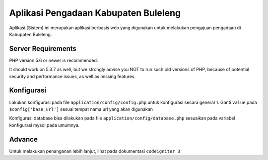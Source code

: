 ###################
Aplikasi Pengadaan Kabupaten Buleleng
###################

Aplikasi (Sistem) ini merupakan aplikasi berbasis web yang digunakan untuk melakukan pengajuan pengadaan di Kabupaten Buleleng.


*******************
Server Requirements
*******************

PHP version 5.6 or newer is recommended.

It should work on 5.3.7 as well, but we strongly advise you NOT to run
such old versions of PHP, because of potential security and performance
issues, as well as missing features.


*******************
Konfigurasi
*******************

Lakukan konfigurasi pada file ``application/config/config.php`` untuk konfigurasi secara general
1. Ganti ``value`` pada ``$config['base_url']`` sesuai tempat nama url yang akan digunakan

Konfigurasi database bisa dilakukan pada file ``application/config/database.php`` sesuaikan pada variabel konfigurasi mysql pada umumnya.



*******************
Advance
*******************

Untuk melakukan penanganan lebih lanjut, lihat pada dokumentasi ``codeigniter 3``